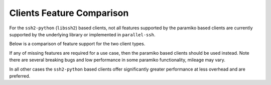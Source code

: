 Clients Feature Comparison
============================

For the ``ssh2-python`` (``libssh2``) based clients, not all features supported by the paramiko based clients are currently supported by the underlying library or implemented in ``parallel-ssh``.

Below is a comparison of feature support for the two client types.

===============================  ==============  ====================== ===============================================================================
Feature                          paramiko        ssh2-python (libssh2)  Notes
===============================  ==============  ====================== ===============================================================================
Agent forwarding                  Yes            Yes                    From source builds only - cython and embedded ssh2 required
Proxying/tunnelling               Yes            Yes                    Current implementation has low performance - establishes connections serially
Kerberos (GSS) authentication     Yes            Not supported
Private key file authentication   Yes            Yes                    ECDSA supported, ED25519 pending upstream update
Private key from memory           Yes            Not yet implemented
Agent authentication              Yes            Yes
Password authentication           Yes            Yes
SFTP copy to/from hosts           Yes            Yes
Session timeout setting           Yes            Yes
Per-channel timeout setting       Yes            Yes
Programmatic SSH agent            Yes            Not supported
OpenSSH config parsing            Yes            Not yet implemented
ECSA keys support                 Yes            Yes
SCP functionality                 Not supported  Yes
Keep-alive functionality          Unknown        Yes                     As of ``1.9.0``
===============================  =============== ======================  ==============================================================================

If any of missing features are required for a use case, then the paramiko based clients should be used instead. Note there are several breaking bugs and low performance in some paramiko functionality, mileage may vary.

In all other cases the ``ssh2-python`` based clients offer significantly greater performance at less overhead and are preferred.
